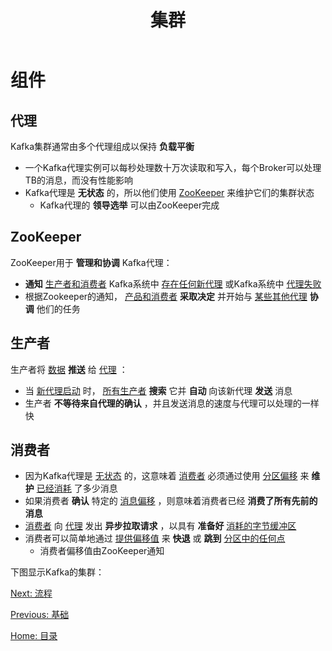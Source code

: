 #+TITLE: 集群
#+HTML_HEAD: <link rel="stylesheet" type="text/css" href="css/main.css" />
#+HTML_LINK_UP: basic.html   
#+HTML_LINK_HOME: kafka.html
#+OPTIONS: num:nil timestamp:nil ^:nli
* 组件
** 代理
   Kafka集群通常由多个代理组成以保持 *负载平衡* 
   + 一个Kafka代理实例可以每秒处理数十万次读取和写入，每个Broker可以处理TB的消息，而没有性能影响
   + Kafka代理是 *无状态* 的，所以他们使用 _ZooKeeper_ 来维护它们的集群状态
     + Kafka代理的 *领导选举* 可以由ZooKeeper完成

** ZooKeeper
   ZooKeeper用于 *管理和协调* Kafka代理：
   + *通知* _生产者和消费者_ Kafka系统中 _存在任何新代理_ 或Kafka系统中 _代理失败_
   + 根据Zookeeper的通知， _产品和消费者_ *采取决定* 并开始与 _某些其他代理_ *协调* 他们的任务

** 生产者
   生产者将 _数据_ *推送* 给 _代理_ ：
   + 当 _新代理启动_ 时， _所有生产者_ *搜索* 它并 *自动* 向该新代理 *发送* 消息
   + 生产者 *不等待来自代理的确认* ，并且发送消息的速度与代理可以处理的一样快

** 消费者
   + 因为Kafka代理是 _无状态_ 的，这意味着 _消费者_ 必须通过使用 _分区偏移_ 来 *维护* _已经消耗_ 了多少消息
   + 如果消费者 *确认* 特定的 _消息偏移_ ，则意味着消费者已经 *消费了所有先前的消息* 
   + _消费者_ 向 _代理_ 发出 *异步拉取请求* ，以具有 *准备好* _消耗的字节缓冲区_ 
   + 消费者可以简单地通过 _提供偏移值_ 来 *快退* 或 *跳到* _分区中的任何点_
     + 消费者偏移值由ZooKeeper通知

   下图显示Kafka的集群：

   #+ATTR_HTML: image :width 70% 
   [[file:pic/cluster_architecture.jpg]] 

   [[file:workflow.org][Next: 流程]]

   [[file:basic.org][Previous: 基础]]

   [[file:kafka.org][Home: 目录]]
